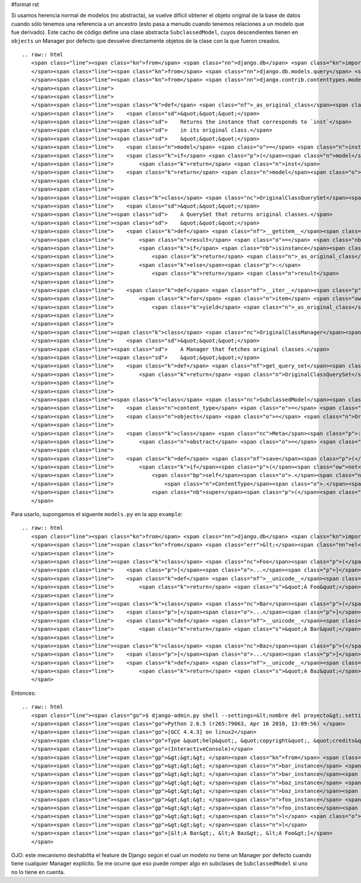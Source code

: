#format rst

Si usamos herencia normal de modelos (no abstracta), se vuelve difícil obtener el objeto original de la base de datos cuando sólo tenemos una referencia a un ancestro (esto pasa a menudo cuando tenemos relaciones a un modelo que fue derivado). Este cacho de código define una clase abstracta ``SubclassedModel``, cuyos descendientes tienen en ``objects`` un Manager por defecto que devuelve directamente objetos de la clase con la que fueron creados.

::

   .. raw:: html
      <span class="line"><span class="kn">from</span> <span class="nn">django.db</span> <span class="kn">import</span> <span class="n">models</span>
      </span><span class="line"><span class="kn">from</span> <span class="nn">django.db.models.query</span> <span class="kn">import</span> <span class="n">QuerySet</span>
      </span><span class="line"><span class="kn">from</span> <span class="nn">django.contrib.contenttypes.models</span> <span class="kn">import</span> <span class="n">ContentType</span>
      </span><span class="line">
      </span><span class="line">
      </span><span class="line"><span class="k">def</span> <span class="nf">_as_original_class</span><span class="p">(</span><span class="n">inst</span><span class="p">):</span>
      </span><span class="line">    <span class="sd">&quot;&quot;&quot;</span>
      </span><span class="line"><span class="sd">    Returns the instance that corresponds to `inst`</span>
      </span><span class="line"><span class="sd">    in its original class.</span>
      </span><span class="line"><span class="sd">    &quot;&quot;&quot;</span>
      </span><span class="line">    <span class="n">model</span> <span class="o">=</span> <span class="n">inst</span><span class="o">.</span><span class="n">content_type</span><span class="o">.</span><span class="n">model_class</span><span class="p">()</span>
      </span><span class="line">    <span class="k">if</span> <span class="p">(</span><span class="n">model</span> <span class="o">==</span> <span class="n">inst</span><span class="o">.</span><span class="n">__class__</span><span class="p">):</span>
      </span><span class="line">        <span class="k">return</span> <span class="n">inst</span>
      </span><span class="line">    <span class="k">return</span> <span class="n">model</span><span class="o">.</span><span class="n">objects</span><span class="o">.</span><span class="n">get</span><span class="p">(</span><span class="nb">id</span><span class="o">=</span><span class="n">inst</span><span class="o">.</span><span class="n">id</span><span class="p">)</span>
      </span><span class="line">
      </span><span class="line">
      </span><span class="line"><span class="k">class</span> <span class="nc">OriginalClassQuerySet</span><span class="p">(</span><span class="n">QuerySet</span><span class="p">):</span>
      </span><span class="line">    <span class="sd">&quot;&quot;&quot;</span>
      </span><span class="line"><span class="sd">    A QuerySet that returns original classes.</span>
      </span><span class="line"><span class="sd">    &quot;&quot;&quot;</span>
      </span><span class="line">    <span class="k">def</span> <span class="nf">__getitem__</span><span class="p">(</span><span class="bp">self</span><span class="p">,</span> <span class="n">k</span><span class="p">):</span>
      </span><span class="line">        <span class="n">result</span> <span class="o">=</span> <span class="nb">super</span><span class="p">(</span><span class="n">OriginalClassQuerySet</span><span class="p">,</span> <span class="bp">self</span><span class="p">)</span><span class="o">.</span><span class="n">__getitem__</span><span class="p">(</span><span class="n">k</span><span class="p">)</span>
      </span><span class="line">        <span class="k">if</span> <span class="nb">isinstance</span><span class="p">(</span><span class="n">result</span><span class="p">,</span> <span class="n">models</span><span class="o">.</span><span class="n">Model</span><span class="p">):</span>
      </span><span class="line">            <span class="k">return</span> <span class="n">_as_original_class</span><span class="p">(</span><span class="n">result</span><span class="p">)</span>
      </span><span class="line">        <span class="k">else</span><span class="p">:</span>
      </span><span class="line">            <span class="k">return</span> <span class="n">result</span>
      </span><span class="line">
      </span><span class="line">    <span class="k">def</span> <span class="nf">__iter__</span><span class="p">(</span><span class="bp">self</span><span class="p">):</span>
      </span><span class="line">        <span class="k">for</span> <span class="n">item</span> <span class="ow">in</span> <span class="nb">super</span><span class="p">(</span><span class="n">OriginalClassQuerySet</span><span class="p">,</span> <span class="bp">self</span><span class="p">)</span><span class="o">.</span><span class="n">__iter__</span><span class="p">():</span>
      </span><span class="line">            <span class="k">yield</span> <span class="n">_as_original_class</span><span class="p">(</span><span class="n">item</span><span class="p">)</span>
      </span><span class="line">
      </span><span class="line">
      </span><span class="line"><span class="k">class</span> <span class="nc">OriginalClassManager</span><span class="p">(</span><span class="n">models</span><span class="o">.</span><span class="n">Manager</span><span class="p">):</span>
      </span><span class="line">    <span class="sd">&quot;&quot;&quot;</span>
      </span><span class="line"><span class="sd">    A Manager that fetches original classes.</span>
      </span><span class="line"><span class="sd">    &quot;&quot;&quot;</span>
      </span><span class="line">    <span class="k">def</span> <span class="nf">get_query_set</span><span class="p">(</span><span class="bp">self</span><span class="p">):</span>
      </span><span class="line">        <span class="k">return</span> <span class="n">OriginalClassQuerySet</span><span class="p">(</span><span class="bp">self</span><span class="o">.</span><span class="n">model</span><span class="p">)</span>
      </span><span class="line">
      </span><span class="line">
      </span><span class="line"><span class="k">class</span> <span class="nc">SubclassedModel</span><span class="p">(</span><span class="n">models</span><span class="o">.</span><span class="n">Model</span><span class="p">):</span>
      </span><span class="line">    <span class="n">content_type</span> <span class="o">=</span> <span class="n">models</span><span class="o">.</span><span class="n">ForeignKey</span><span class="p">(</span><span class="n">ContentType</span><span class="p">,</span> <span class="n">editable</span><span class="o">=</span><span class="bp">False</span><span class="p">,</span> <span class="n">null</span><span class="o">=</span><span class="bp">True</span><span class="p">)</span>
      </span><span class="line">    <span class="n">objects</span> <span class="o">=</span> <span class="n">OriginalClassManager</span><span class="p">()</span>
      </span><span class="line">
      </span><span class="line">    <span class="k">class</span> <span class="nc">Meta</span><span class="p">:</span>
      </span><span class="line">        <span class="n">abstract</span> <span class="o">=</span> <span class="bp">True</span>
      </span><span class="line">
      </span><span class="line">    <span class="k">def</span> <span class="nf">save</span><span class="p">(</span><span class="bp">self</span><span class="p">,</span> <span class="o">*</span><span class="n">args</span><span class="p">,</span> <span class="o">**</span><span class="n">kwargs</span><span class="p">):</span>
      </span><span class="line">        <span class="k">if</span><span class="p">(</span><span class="ow">not</span> <span class="bp">self</span><span class="o">.</span><span class="n">content_type</span><span class="p">):</span>
      </span><span class="line">            <span class="bp">self</span><span class="o">.</span><span class="n">content_type</span> <span class="o">=</span> \
      </span><span class="line">                <span class="n">ContentType</span><span class="o">.</span><span class="n">objects</span><span class="o">.</span><span class="n">get_for_model</span><span class="p">(</span><span class="bp">self</span><span class="o">.</span><span class="n">__class__</span><span class="p">)</span>
      </span><span class="line">            <span class="nb">super</span><span class="p">(</span><span class="n">SubclassedModel</span><span class="p">,</span> <span class="bp">self</span><span class="p">)</span><span class="o">.</span><span class="n">save</span><span class="p">(</span><span class="o">*</span><span class="n">args</span><span class="p">,</span> <span class="o">**</span><span class="n">kwargs</span><span class="p">)</span>
      </span>

Para usarlo, supongamos el siguente ``models.py`` en la app ``example``:

::

   .. raw:: html
      <span class="line"><span class="kn">from</span> <span class="nn">django.db</span> <span class="kn">import</span> <span class="n">models</span>
      </span><span class="line"><span class="kn">from</span> <span class="err">&lt;</span><span class="nn">el</span><span class="err"> </span><span class="nn">m</span><span class="err">ó</span><span class="nn">dulo</span><span class="err"> </span><span class="nn">de</span><span class="err"> </span><span class="nn">arriba</span><span class="err">&gt;</span> <span class="kn">import</span> <span class="n">SubclassedModel</span>
      </span><span class="line">
      </span><span class="line"><span class="k">class</span> <span class="nc">Foo</span><span class="p">(</span><span class="n">SubclassedModel</span><span class="p">):</span>
      </span><span class="line">    <span class="p">[</span><span class="o">...</span><span class="p">]</span>
      </span><span class="line">    <span class="k">def</span> <span class="nf">__unicode__</span><span class="p">(</span><span class="bp">self</span><span class="p">):</span>
      </span><span class="line">        <span class="k">return</span> <span class="s">&quot;A Foo&quot;</span>
      </span><span class="line">
      </span><span class="line"><span class="k">class</span> <span class="nc">Bar</span><span class="p">(</span><span class="n">Foo</span><span class="p">):</span>
      </span><span class="line">    <span class="p">[</span><span class="o">...</span><span class="p">]</span>
      </span><span class="line">    <span class="k">def</span> <span class="nf">__unicode__</span><span class="p">(</span><span class="bp">self</span><span class="p">):</span>
      </span><span class="line">        <span class="k">return</span> <span class="s">&quot;A Bar&quot;</span>
      </span><span class="line">
      </span><span class="line"><span class="k">class</span> <span class="nc">Baz</span><span class="p">(</span><span class="n">Foo</span><span class="p">):</span>
      </span><span class="line">    <span class="p">[</span><span class="o">...</span><span class="p">]</span>
      </span><span class="line">    <span class="k">def</span> <span class="nf">__unicode__</span><span class="p">(</span><span class="bp">self</span><span class="p">):</span>
      </span><span class="line">        <span class="k">return</span> <span class="s">&quot;A Baz&quot;</span>
      </span>

Entonces:

::

   .. raw:: html
      <span class="line"><span class="go">$ django-admin.py shell --settings=&lt;nombre del proyecto&gt;.settings</span>
      </span><span class="line"><span class="go">Python 2.6.5 (r265:79063, Apr 16 2010, 13:09:56) </span>
      </span><span class="line"><span class="go">[GCC 4.4.3] on linux2</span>
      </span><span class="line"><span class="go">Type &quot;help&quot;, &quot;copyright&quot;, &quot;credits&quot; or &quot;license&quot; for more information.</span>
      </span><span class="line"><span class="go">(InteractiveConsole)</span>
      </span><span class="line"><span class="gp">&gt;&gt;&gt; </span><span class="kn">from</span> <span class="nn">example</span> <span class="kn">import</span> <span class="n">models</span>
      </span><span class="line"><span class="gp">&gt;&gt;&gt; </span><span class="n">bar_instance</span> <span class="o">=</span> <span class="n">models</span><span class="o">.</span><span class="n">Bar</span><span class="p">([</span><span class="o">...</span><span class="p">])</span>
      </span><span class="line"><span class="gp">&gt;&gt;&gt; </span><span class="n">bar_instance</span><span class="o">.</span><span class="n">save</span><span class="p">()</span>
      </span><span class="line"><span class="gp">&gt;&gt;&gt; </span><span class="n">baz_instance</span> <span class="o">=</span> <span class="n">models</span><span class="o">.</span><span class="n">Baz</span><span class="p">([</span><span class="o">...</span><span class="p">])</span>
      </span><span class="line"><span class="gp">&gt;&gt;&gt; </span><span class="n">baz_instance</span><span class="o">.</span><span class="n">save</span><span class="p">()</span>
      </span><span class="line"><span class="gp">&gt;&gt;&gt; </span><span class="n">foo_instance</span> <span class="o">=</span> <span class="n">models</span><span class="o">.</span><span class="n">Foo</span><span class="p">([</span><span class="o">...</span><span class="p">])</span>
      </span><span class="line"><span class="gp">&gt;&gt;&gt; </span><span class="n">foo_instance</span><span class="o">.</span><span class="n">save</span>
      </span><span class="line"><span class="gp">&gt;&gt;&gt; </span><span class="n">l</span> <span class="o">=</span> <span class="n">models</span><span class="o">.</span><span class="n">Foo</span><span class="o">.</span><span class="n">objects</span><span class="o">.</span><span class="n">all</span><span class="p">()</span>
      </span><span class="line"><span class="gp">&gt;&gt;&gt; </span><span class="n">l</span>
      </span><span class="line"><span class="go">[&lt;A Bar&gt;, &lt;A Baz&gt;, &lt;A Foo&gt;]</span>
      </span>

OJO: este mecanismo deshabilita el feature de Django según el cual un modelo no tiene un Manager por defecto cuando tiene cualquier Manager explícito. Se me ocurre que eso puede romper algo en subclases de ``SubclassedModel`` si uno no lo tiene en cuenta.

